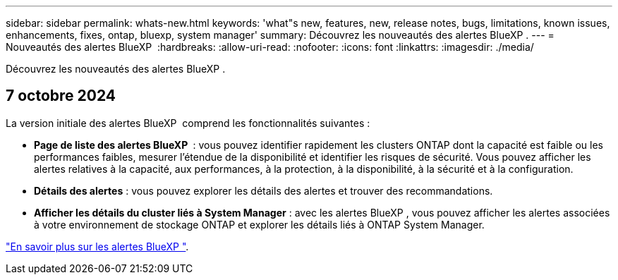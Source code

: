 ---
sidebar: sidebar 
permalink: whats-new.html 
keywords: 'what"s new, features, new, release notes, bugs, limitations, known issues, enhancements, fixes, ontap, bluexp, system manager' 
summary: Découvrez les nouveautés des alertes BlueXP . 
---
= Nouveautés des alertes BlueXP 
:hardbreaks:
:allow-uri-read: 
:nofooter: 
:icons: font
:linkattrs: 
:imagesdir: ./media/


[role="lead"]
Découvrez les nouveautés des alertes BlueXP .



== 7 octobre 2024

La version initiale des alertes BlueXP  comprend les fonctionnalités suivantes :

* *Page de liste des alertes BlueXP * : vous pouvez identifier rapidement les clusters ONTAP dont la capacité est faible ou les performances faibles, mesurer l'étendue de la disponibilité et identifier les risques de sécurité. Vous pouvez afficher les alertes relatives à la capacité, aux performances, à la protection, à la disponibilité, à la sécurité et à la configuration.
* *Détails des alertes* : vous pouvez explorer les détails des alertes et trouver des recommandations.
* *Afficher les détails du cluster liés à System Manager* : avec les alertes BlueXP , vous pouvez afficher les alertes associées à votre environnement de stockage ONTAP et explorer les détails liés à ONTAP System Manager.


https://docs.netapp.com/us-en/bluexp-alerts/concept-alerts.html["En savoir plus sur les alertes BlueXP "].
